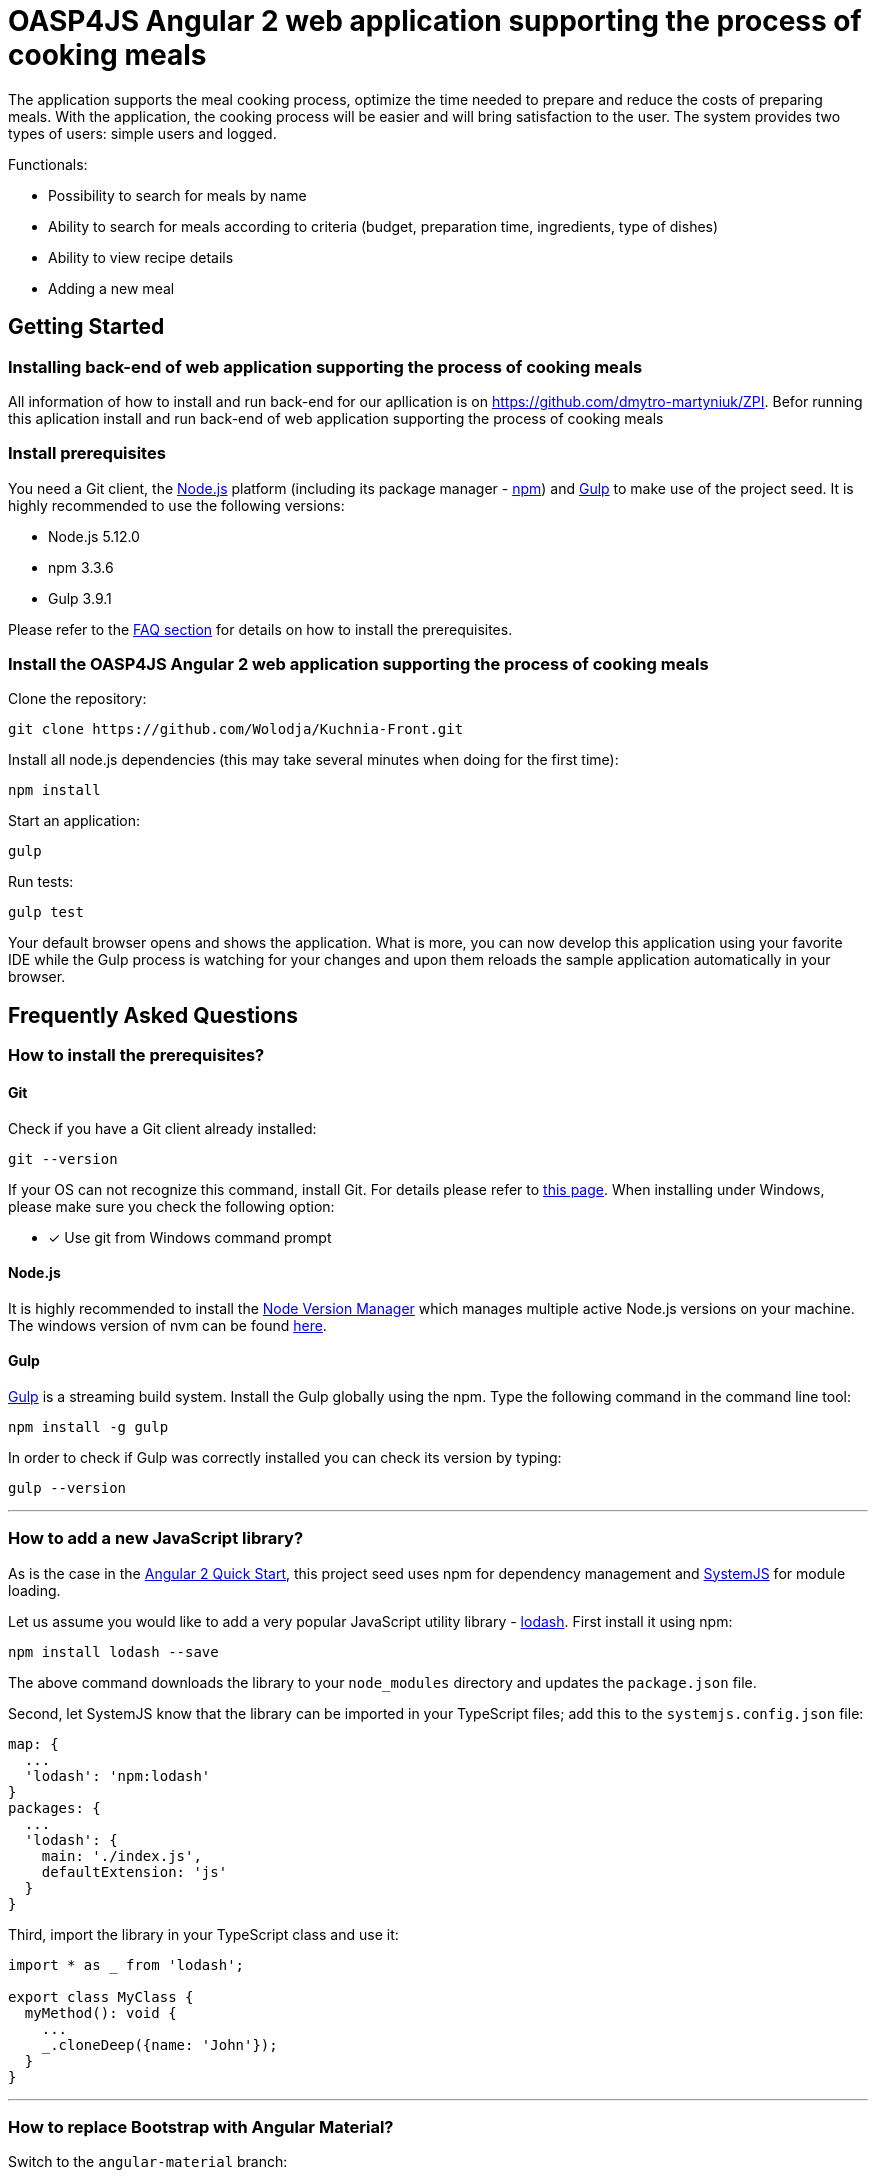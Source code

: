 = OASP4JS Angular 2 web application supporting the process of cooking meals

The application supports the meal cooking process,
optimize the time needed to prepare and reduce the costs of preparing meals. With the application, the cooking process will be easier and will bring satisfaction to the user. The system provides two types of users: simple users and logged.
 
Functionals:

* Possibility to search for meals by name
* Ability to search for meals according to criteria (budget, preparation time, ingredients, type of dishes)
* Ability to view recipe details
* Adding a new meal

== Getting Started

=== Installing back-end of web application supporting the process of cooking meals

All information of how to install and run back-end for our apllication is on https://github.com/dmytro-martyniuk/ZPI.
Befor running this aplication install and run back-end of web application supporting the process of cooking meals

=== Install prerequisites

You need a Git client, the https://nodejs.org/[Node.js] platform (including its package manager - https://www.npmjs.com/[npm]) and http://gulpjs.com/[Gulp] to make use of the project seed.
It is highly recommended to use the following versions:

* Node.js 5.12.0
* npm 3.3.6
* Gulp 3.9.1

Please refer to the link:#prerequisites[FAQ section] for details on how to install the prerequisites.

=== Install the OASP4JS Angular 2 web application supporting the process of cooking meals

Clone the repository:

....
git clone https://github.com/Wolodja/Kuchnia-Front.git
....

Install all node.js dependencies (this may take several minutes when doing for the first time):

....
npm install
....

Start an application:

....
gulp
....

Run tests:

....
gulp test
....


Your default browser opens and shows the application. What is more, you can now develop this application
using your favorite IDE while the Gulp process is watching for your changes and upon them reloads the sample application
automatically in your browser.


== Frequently Asked Questions

=== [[prerequisites]]How to install the prerequisites?

==== Git
Check if you have a Git client already installed:

----
git --version
----

If your OS can not recognize this command, install Git. For details please refer to http://git-scm.com[this page].
When installing under Windows, please make sure you check the following option:

- [*] Use git from Windows command prompt

==== Node.js

It is highly recommended to install the  https://github.com/creationix/nvm[Node Version Manager] which manages multiple active
Node.js versions on your machine. The windows version of nvm can be found https://github.com/coreybutler/nvm-windows#installation--upgrades[here].

==== Gulp

http://gulpjs.com/[Gulp] is a streaming build system. Install the Gulp globally using the npm. Type the following command in the command line tool:

----
npm install -g gulp
----

In order to check if Gulp was correctly installed you can check its version by typing:

----
gulp --version
----

'''

=== How to add a new JavaScript library?

As is the case in the https://github.com/angular/quickstart[Angular 2 Quick Start], this project seed uses
npm for dependency management and https://github.com/systemjs/systemjs[SystemJS] for module loading.

Let us assume you would like to add a very popular JavaScript utility library - https://lodash.com/[lodash]. First
install it using npm:

----
npm install lodash --save
----

The above command downloads the library to your `node_modules` directory and updates the `package.json` file.

Second, let SystemJS know that the library can be imported in your TypeScript files; add this to the `systemjs.config.json` file:

[source,javascript]
----
map: {
  ...
  'lodash': 'npm:lodash'
}
packages: {
  ...
  'lodash': {
    main: './index.js',
    defaultExtension: 'js'
  }
}
----

Third, import the library in your TypeScript class and use it:

[source,javascript]
----
import * as _ from 'lodash';

export class MyClass {
  myMethod(): void {
    ...
    _.cloneDeep({name: 'John'});
  }
}
----

'''

=== How to replace Bootstrap with Angular Material?

Switch to the `angular-material` branch:

----
git checkout angular-material
----

install npm dependencies:

----
npm install
----

and run the project seed:

----
gulp
----

'''

=== Start with json server

Install json-server

----
npm install -g json-server
----

Start json-server from the project root directory

----
json-server --watch db.json --routes routes.json --port 4050
----
